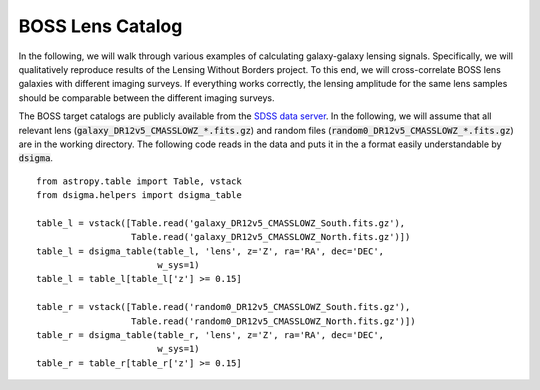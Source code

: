 BOSS Lens Catalog
=================

In the following, we will walk through various examples of calculating
galaxy-galaxy lensing signals. Specifically, we will qualitatively reproduce
results of the Lensing Without Borders project. To this end, we will
cross-correlate BOSS lens galaxies with different imaging surveys. If
everything works correctly, the lensing amplitude for the same lens samples
should be comparable between the different imaging surveys.

The BOSS target catalogs are publicly available from the
`SDSS data server <https://data.sdss.org/sas/dr12/boss/lss/>`_. In the
following, we will assume that all relevant lens
(:code:`galaxy_DR12v5_CMASSLOWZ_*.fits.gz`) and random files
(:code:`random0_DR12v5_CMASSLOWZ_*.fits.gz`) are in the working directory. The
following code reads in the data and puts it in the a format easily
understandable by :code:`dsigma`. ::

    from astropy.table import Table, vstack
    from dsigma.helpers import dsigma_table

    table_l = vstack([Table.read('galaxy_DR12v5_CMASSLOWZ_South.fits.gz'),
                      Table.read('galaxy_DR12v5_CMASSLOWZ_North.fits.gz')])
    table_l = dsigma_table(table_l, 'lens', z='Z', ra='RA', dec='DEC',
                           w_sys=1)
    table_l = table_l[table_l['z'] >= 0.15]

    table_r = vstack([Table.read('random0_DR12v5_CMASSLOWZ_South.fits.gz'),
                      Table.read('random0_DR12v5_CMASSLOWZ_North.fits.gz')])
    table_r = dsigma_table(table_r, 'lens', z='Z', ra='RA', dec='DEC',
                           w_sys=1)
    table_r = table_r[table_r['z'] >= 0.15]
